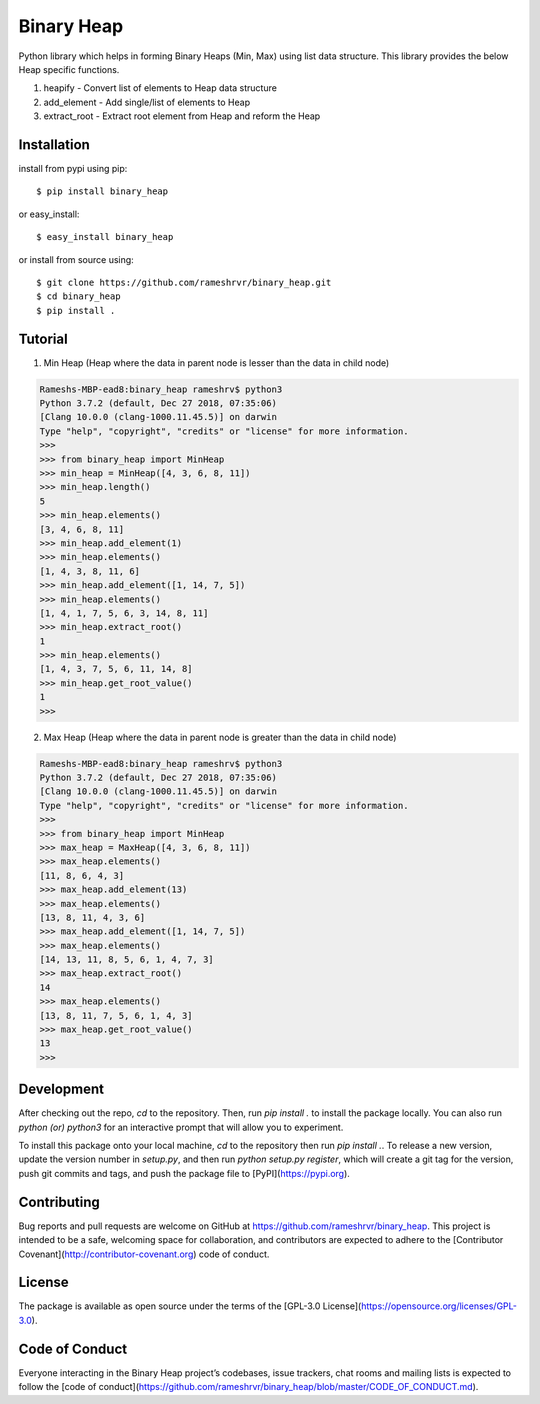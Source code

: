 Binary Heap
###########

Python library which helps in forming Binary Heaps (Min, Max) using list data structure.
This library provides the below Heap specific functions.

1. heapify - Convert list of elements to Heap data structure
2. add_element - Add single/list of elements to Heap
3. extract_root - Extract root element from Heap and reform the Heap


Installation
========

install from pypi using pip::

	$ pip install binary_heap

or easy_install::

	$ easy_install binary_heap

or install from source using::

	$ git clone https://github.com/rameshrvr/binary_heap.git
	$ cd binary_heap
	$ pip install .

Tutorial
========

1. Min Heap (Heap where the data in parent node is lesser than the data in child node)

.. code-block:: python
	
	Rameshs-MBP-ead8:binary_heap rameshrv$ python3
	Python 3.7.2 (default, Dec 27 2018, 07:35:06) 
	[Clang 10.0.0 (clang-1000.11.45.5)] on darwin
	Type "help", "copyright", "credits" or "license" for more information.
	>>> 
	>>> from binary_heap import MinHeap
	>>> min_heap = MinHeap([4, 3, 6, 8, 11])
	>>> min_heap.length()
	5
	>>> min_heap.elements()
	[3, 4, 6, 8, 11]
	>>> min_heap.add_element(1)
	>>> min_heap.elements()
	[1, 4, 3, 8, 11, 6]
	>>> min_heap.add_element([1, 14, 7, 5])
	>>> min_heap.elements()
	[1, 4, 1, 7, 5, 6, 3, 14, 8, 11]
	>>> min_heap.extract_root()
	1
	>>> min_heap.elements()
	[1, 4, 3, 7, 5, 6, 11, 14, 8]
	>>> min_heap.get_root_value()
	1
	>>> 


2. Max Heap (Heap where the data in parent node is greater than the data in child node)

.. code-block:: python

	Rameshs-MBP-ead8:binary_heap rameshrv$ python3
	Python 3.7.2 (default, Dec 27 2018, 07:35:06) 
	[Clang 10.0.0 (clang-1000.11.45.5)] on darwin
	Type "help", "copyright", "credits" or "license" for more information.
	>>> 
	>>> from binary_heap import MinHeap
	>>> max_heap = MaxHeap([4, 3, 6, 8, 11])
	>>> max_heap.elements()
	[11, 8, 6, 4, 3]
	>>> max_heap.add_element(13)
	>>> max_heap.elements()
	[13, 8, 11, 4, 3, 6]
	>>> max_heap.add_element([1, 14, 7, 5])
	>>> max_heap.elements()
	[14, 13, 11, 8, 5, 6, 1, 4, 7, 3]
	>>> max_heap.extract_root()
	14
	>>> max_heap.elements()
	[13, 8, 11, 7, 5, 6, 1, 4, 3]
	>>> max_heap.get_root_value()
	13
	>>> 

Development
===========

After checking out the repo, `cd` to the repository. Then, run `pip install .` to install the package locally. You can also run `python (or) python3` for an interactive prompt that will allow you to experiment.

To install this package onto your local machine, `cd` to the repository then run `pip install .`. To release a new version, update the version number in `setup.py`, and then run `python setup.py register`, which will create a git tag for the version, push git commits and tags, and push the package file to [PyPI](https://pypi.org).

Contributing
============

Bug reports and pull requests are welcome on GitHub at https://github.com/rameshrvr/binary_heap. This project is intended to be a safe, welcoming space for collaboration, and contributors are expected to adhere to the [Contributor Covenant](http://contributor-covenant.org) code of conduct.

License
========

The package is available as open source under the terms of the [GPL-3.0 License](https://opensource.org/licenses/GPL-3.0).

Code of Conduct
===============

Everyone interacting in the Binary Heap project’s codebases, issue trackers, chat rooms and mailing lists is expected to follow the [code of conduct](https://github.com/rameshrvr/binary_heap/blob/master/CODE_OF_CONDUCT.md).
